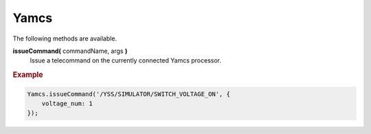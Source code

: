 Yamcs
=====

The following methods are available.

**issueCommand(** commandName, args **)**
    Issue a telecommand on the currently connected
    Yamcs processor.


.. rubric:: Example

.. code-block:: javascript

    Yamcs.issueCommand('/YSS/SIMULATOR/SWITCH_VOLTAGE_ON', {
        voltage_num: 1
    });
